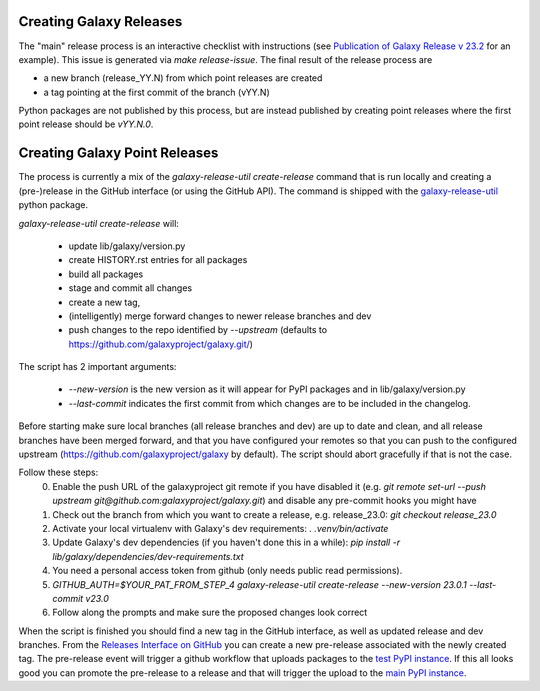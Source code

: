 Creating Galaxy Releases
========================

The "main" release process is an interactive checklist with instructions (see `Publication of Galaxy Release v 23.2 <https://github.com/galaxyproject/galaxy/issues/16742>`_ for an example).
This issue is generated via `make release-issue`.
The final result of the release process are

- a new branch (release_YY.N) from which point releases are created
- a tag pointing at the first commit of the branch (vYY.N)

Python packages are not published by this process, but are instead published by creating point releases where the first point release should be `vYY.N.0`.

Creating Galaxy Point Releases
==============================

The process is currently a mix of the `galaxy-release-util create-release` command that is run locally and creating a (pre-)release in the GitHub interface (or using the GitHub API).
The command is shipped with the `galaxy-release-util <https://pypi.org/project/galaxy-release-util/>`_ python package.

`galaxy-release-util create-release` will:

 - update lib/galaxy/version.py
 - create HISTORY.rst entries for all packages
 - build all packages
 - stage and commit all changes
 - create a new tag,
 - (intelligently) merge forward changes to newer release branches and dev
 - push changes to the repo identified by `--upstream` (defaults to https://github.com/galaxyproject/galaxy.git/)

The script has 2 important arguments:

    - `--new-version` is the new version as it will appear for PyPI packages and in lib/galaxy/version.py
    - `--last-commit` indicates the first commit from which changes are to be included in the changelog.

Before starting make sure local branches (all release branches and dev) are up to date and clean, and all release branches have been merged forward,
and that you have configured your remotes so that you can push to the configured upstream (https://github.com/galaxyproject/galaxy by default).
The script should abort gracefully if that is not the case.

Follow these steps:
    0. Enable the push URL of the galaxyproject git remote if you have disabled it (e.g. `git remote set-url --push upstream git@github.com:galaxyproject/galaxy.git`) and disable any pre-commit hooks you might have
    1. Check out the branch from which you want to create a release, e.g. release_23.0: `git checkout release_23.0`
    2. Activate your local virtualenv with Galaxy's dev requirements: `. .venv/bin/activate`
    3. Update Galaxy's dev dependencies (if you haven't done this in a while): `pip install -r lib/galaxy/dependencies/dev-requirements.txt`
    4. You need a personal access token from github (only needs public read permissions).
    5. `GITHUB_AUTH=$YOUR_PAT_FROM_STEP_4 galaxy-release-util create-release --new-version 23.0.1 --last-commit v23.0`
    6. Follow along the prompts and make sure the proposed changes look correct

When the script is finished you should find a new tag in the GitHub interface, as well as updated release and dev branches.
From the `Releases Interface on GitHub <https://github.com/galaxyproject/galaxy/releases>`_ you can create a new pre-release
associated with the newly created tag. The pre-release event will trigger a github workflow that uploads packages to the `test PyPI instance <https://test.pypi.org/>`_.
If this all looks good you can promote the pre-release to a release and that will trigger the upload to the `main PyPI instance <https://pypi.org/>`_.
